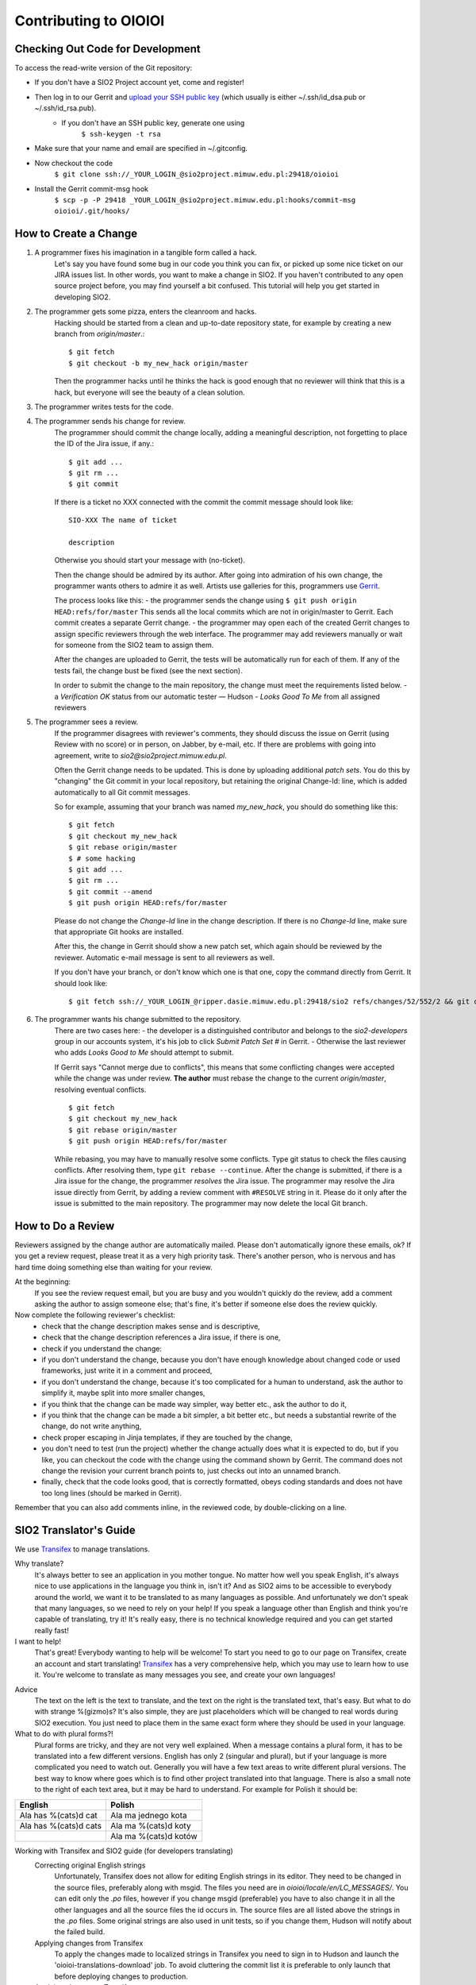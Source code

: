 ======================
Contributing to OIOIOI
======================

Checking Out Code for Development
---------------------------------

To access the read-write version of the Git repository:

- If you don't have a SIO2 Project account yet, come and register!
- Then log in to our Gerrit and `upload your SSH public key`__ (which usually is either ~/.ssh/id_dsa.pub or ~/.ssh/id_rsa.pub).
    - If you don't have an SSH public key, generate one using
        ``$ ssh-keygen -t rsa``
- Make sure that your name and email are specified in ~/.gitconfig.
- Now checkout the code
    ``$ git clone ssh://_YOUR_LOGIN_@sio2project.mimuw.edu.pl:29418/oioioi``
- Install the Gerrit commit-msg hook
    ``$ scp -p -P 29418 _YOUR_LOGIN_@sio2project.mimuw.edu.pl:hooks/commit-msg oioioi/.git/hooks/``

__ https://gerrit.sio2project.mimuw.edu.pl/settings/ssh-keys

How to Create a Change
----------------------

1. A programmer fixes his imagination in a tangible form called a hack.
    Let's say you have found some bug in our code you think you can fix, or picked up some nice ticket on our JIRA issues list.
    In other words, you want to make a change in SIO2. If you haven't contributed to any open source project before,
    you may find yourself a bit confused. This tutorial will help you get started in developing SIO2.
2. The programmer gets some pizza, enters the cleanroom and hacks.
    Hacking should be started from a clean and up-to-date repository state, for example by creating
    a new branch from *origin/master*.::

        $ git fetch
        $ git checkout -b my_new_hack origin/master

    Then the programmer hacks until he thinks the hack is good enough that no reviewer will
    think that this is a hack, but everyone will see the beauty of a clean solution.
3. The programmer writes tests for the code.

4. The programmer sends his change for review.
    The programmer should commit the change locally, adding a meaningful description,
    not forgetting to place the ID of the Jira issue, if any.::

        $ git add ...
        $ git rm ...
        $ git commit

    If there is a ticket no XXX connected with the commit the commit message should look like: ::

        SIO-XXX The name of ticket

        description

    Otherwise you should start your message with (no-ticket).

    Then the change should be admired by its author. After going into admiration of his own change,
    the programmer wants others to admire it as well. Artists use galleries for this, programmers use Gerrit_.

    .. _Gerrit: https://gerrit.sio2project.mimuw.edu.pl/

    The process looks like this:
    - the programmer sends the change using
    ``$ git push origin HEAD:refs/for/master``
    This sends all the local commits which are not in origin/master to Gerrit.
    Each commit creates a separate Gerrit change.
    - the programmer may open each of the created Gerrit changes to assign specific
    reviewers through the web interface.
    The programmer may add reviewers manually or wait for someone from the SIO2 team to assign them.

    After the changes are uploaded to Gerrit, the tests will be automatically run for each of them.
    If any of the tests fail, the change bust be fixed (see the next section).

    In order to submit the change to the main repository, the change must meet the requirements listed below.
    - a *Verification OK* status from our automatic tester — Hudson
    - *Looks Good To Me* from all assigned reviewers

5. The programmer sees a review.
    If the programmer disagrees with reviewer's comments, they should discuss the issue on Gerrit
    (using Review with no score) or in person, on Jabber, by e-mail, etc.
    If there are problems with going into agreement, write to *sio2@sio2project.mimuw.edu.pl*.

    Often the Gerrit change needs to be updated. This is done by uploading additional *patch sets*.
    You do this by "changing" the Git commit in your local repository,
    but retaining the original Change-Id: line, which is added automatically to all Git commit messages.

    So for example, assuming that your branch was named *my_new_hack*, you should do something like this:
    ::

        $ git fetch
        $ git checkout my_new_hack
        $ git rebase origin/master
        $ # some hacking
        $ git add ...
        $ git rm ...
        $ git commit --amend
        $ git push origin HEAD:refs/for/master

    Please do not change the *Change-Id* line in the change description.
    If there is no *Change-Id* line, make sure that appropriate Git hooks are installed.

    After this, the change in Gerrit should show a new patch set, which again should be reviewed by the reviewer.
    Automatic e-mail message is sent to all reviewers as well.

    If you don't have your branch, or don't know which one is that one, copy the command directly from Gerrit.
    It should look like:
    ::

        $ git fetch ssh://_YOUR_LOGIN_@ripper.dasie.mimuw.edu.pl:29418/sio2 refs/changes/52/552/2 && git checkout FETCH_HEAD

6. The programmer wants his change submitted to the repository.
    There are two cases here:
    - the developer is a distinguished contributor and belongs to the *sio2-developers*
    group in our accounts system, it's his job to click *Submit Patch Set #* in Gerrit.
    - Otherwise the last reviewer who adds *Looks Good to Me* should attempt to submit.

    If Gerrit says "Cannot merge due to conflicts", this means that some conflicting changes were accepted
    while the change was under review.
    **The author** must rebase the change to the current *origin/master*, resolving eventual conflicts.
    ::

        $ git fetch
        $ git checkout my_new_hack
        $ git rebase origin/master
        $ git push origin HEAD:refs/for/master

    While rebasing, you may have to manually resolve some conflicts.
    Type git status to check the files causing conflicts. After resolving them, type ``git rebase --continue``.
    After the change is submitted, if there is a Jira issue for the change, the programmer *resolves* the Jira issue.
    The programmer may resolve the Jira issue directly from Gerrit, by adding a review comment with ``#RESOLVE`` string in it.
    Please do it only after the issue is submitted to the main repository.
    The programmer may now delete the local Git branch.


How to Do a Review
------------------

Reviewers assigned by the change author are automatically mailed. Please don't automatically ignore these emails, ok?
If you get a review request, please treat it as a very high priority task. There's another person, who is nervous and has hard time doing something else than waiting for your review.

At the beginning:
    If you see the review request email, but you are busy and you wouldn't quickly do the review,
    add a comment asking the author to assign someone else;
    that's fine, it's better if someone else does the review quickly.

Now complete the following reviewer's checklist:
    - check that the change description makes sense and is descriptive,
    - check that the change description references a Jira issue, if there is one,
    - check if you understand the change:
    - if you don't understand the change, because you don't have enough knowledge about changed code or used frameworks, just write it in a comment and proceed,
    - if you don't understand the change, because it's too complicated for a human to understand, ask the author to simplify it, maybe split into more smaller changes,
    - if you think that the change can be made way simpler, way better etc., ask the author to do it,
    - if you think that the change can be made a bit simpler, a bit better etc., but needs a substantial rewrite of the change, do not write anything,
    - check proper escaping in Jinja templates, if they are touched by the change,
    - you don't need to test (run the project) whether the change actually does what it is expected to do, but if you like, you can checkout the code with the change using the command shown by Gerrit. The command does not change the revision your current branch points to, just checks out into an unnamed branch.
    - finally, check that the code looks good, that is correctly formatted, obeys coding standards and does not have too long lines (should be marked in Gerrit).
Remember that you can also add comments inline, in the reviewed code, by double-clicking on a line.


SIO2 Translator's Guide
-----------------------

We use Transifex_ to manage translations.

Why translate?
    It's always better to see an application in you mother tongue.
    No matter how well you speak English, it's always nice to use applications in the language you think in, isn't it?
    And as SIO2 aims to be accessible to everybody around the world, we want it to be translated to as many languages as possible.
    And unfortunately we don't speak that many languages, so we need to rely on your help!
    If you speak a language other than English and think you're capable of translating, try it!
    It's really easy, there is no technical knowledge required and you can get started really fast!

I want to help!
    That's great! Everybody wanting to help will be welcome!
    To start you need to go to our page on Transifex, create an account and start translating!
    Transifex_ has a very comprehensive help, which you may use to learn how to use it.
    You're welcome to translate as many messages you see, and create your own languages!

.. _Transifex: https://www.transifex.com/sio2project/sio2project/

Advice
    The text on the left is the text to translate, and the text on the right is the translated text, that's easy.
    But what to do with strange %(gizmo)s? It's also simple, they are just placeholders which will be changed
    to real words during SIO2 execution. You just need to place them in the same exact form where they should be used in your language.

What to do with plural forms?!
    Plural forms are tricky, and they are not very well explained.
    When a message contains a plural form, it has to be translated into a few different versions.
    English has only 2 (singular and plural), but if your language is more complicated you need to watch out.
    Generally you will have a few text areas to write different plural versions.
    The best way to know where goes which is to find other project translated into that language.
    There is also a small note to the right of each text area, but it may be hard to understand.
    For example for Polish it should be:
+-----------------------+-----------------------+
| English               | Polish                |
+=======================+=======================+
| Ala has %(cats)d cat  | Ala ma jednego kota   |
+------------+----------+-----------------------+
| Ala has %(cats)d cats | Ala ma %(cats)d koty  |
+-----------------------+-----------------------+
|                       | Ala ma %(cats)d kotów |
+-----------------------+-----------------------+

Working with Transifex and SIO2 guide (for developers translating)
    Correcting original English strings
        Unfortunately, Transifex does not allow for editing English strings in its editor.
        They need to be changed in the source files, preferably along with msgid.
        The files you need are in *oioioi/locale/en/LC_MESSAGES/*.
        You can edit only the *.po* files, however if you change msgid (preferable)
        you have to also change it in all the other languages and all the source files the id occurs in.
        The source files are all listed above the strings in the *.po* files.
        Some original strings are also used in unit tests, so if you change them, Hudson will notify about the failed build.
    Applying changes from Transifex
        To apply the changes made to localized strings in Transifex you need to sign in to Hudson
        and launch the 'oioioi-translations-download' job.
        To avoid cluttering the commit list it is preferable to only launch that before deploying changes to production.
    Applying changes to Transifex
        This is done automatically by Hudson when submitting a change.
